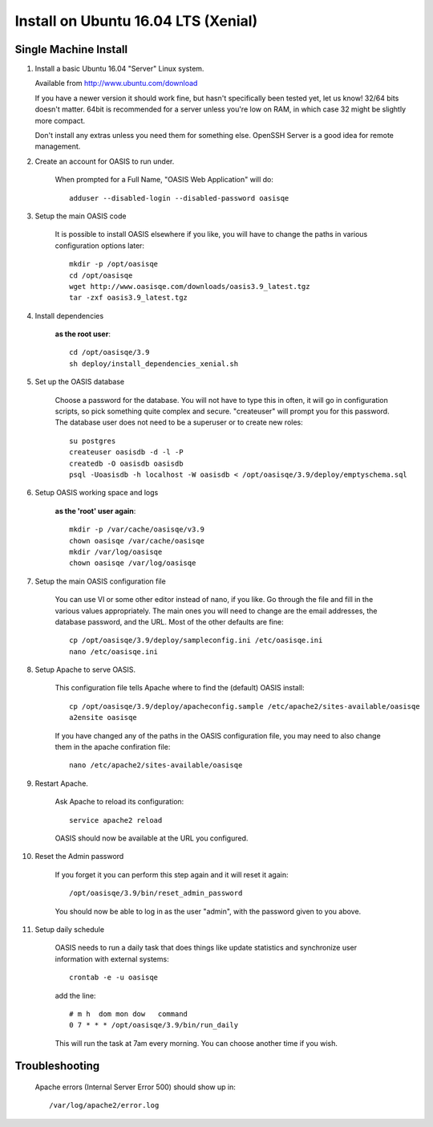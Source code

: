 ..

Install on Ubuntu 16.04 LTS (Xenial)
=====================================

Single Machine Install
----------------------


#. Install a basic Ubuntu 16.04 "Server" Linux system.

   Available from http://www.ubuntu.com/download

   If you have a newer version it should work fine, but hasn't specifically been tested yet, let us know!
   32/64 bits doesn't matter. 64bit is recommended for a server unless you're low on RAM, in which
   case 32 might be slightly more compact.

   Don't install any extras unless you need them for something else. OpenSSH Server is a good idea for
   remote management.


#. Create an account for OASIS to run under.

    When prompted for a Full Name, "OASIS Web Application" will do::

        adduser --disabled-login --disabled-password oasisqe


#. Setup the main OASIS code

    It is possible to install OASIS elsewhere if you like, you will have to change the paths in various configuration
    options later::

        mkdir -p /opt/oasisqe
        cd /opt/oasisqe
        wget http://www.oasisqe.com/downloads/oasis3.9_latest.tgz
        tar -zxf oasis3.9_latest.tgz


#. Install dependencies

    **as the root user**::

        cd /opt/oasisqe/3.9
        sh deploy/install_dependencies_xenial.sh


#. Set up the OASIS database

    Choose a password for the database. You will not have to type this in often, it will go in configuration
    scripts, so pick something quite complex and secure. "createuser" will prompt you for this password.
    The database user does not need to be a superuser or to create new roles::

        su postgres
        createuser oasisdb -d -l -P
        createdb -O oasisdb oasisdb
        psql -Uoasisdb -h localhost -W oasisdb < /opt/oasisqe/3.9/deploy/emptyschema.sql


#. Setup OASIS working space and logs

    **as the 'root' user again**::

        mkdir -p /var/cache/oasisqe/v3.9
        chown oasisqe /var/cache/oasisqe
        mkdir /var/log/oasisqe
        chown oasisqe /var/log/oasisqe


#. Setup the main OASIS configuration file

    You can use VI or some other editor instead of nano, if you like. Go through the file and fill in the various
    values appropriately. The main ones you will need to change are the email addresses, the database password, and the URL.
    Most of the other defaults are fine::

        cp /opt/oasisqe/3.9/deploy/sampleconfig.ini /etc/oasisqe.ini
        nano /etc/oasisqe.ini


#. Setup Apache to serve OASIS.

    This configuration file tells Apache where to find the (default) OASIS install::

        cp /opt/oasisqe/3.9/deploy/apacheconfig.sample /etc/apache2/sites-available/oasisqe
        a2ensite oasisqe

    If you have changed any of the paths in the OASIS configuration file, you may need to also
    change them in the apache confiration file::

        nano /etc/apache2/sites-available/oasisqe


#. Restart Apache.

    Ask Apache to reload its configuration::

        service apache2 reload

    OASIS should now be available at the URL you configured.

#. Reset the Admin password

    If you forget it you can perform this step again and it will reset it again::

        /opt/oasisqe/3.9/bin/reset_admin_password


    You should now be able to log in as the user "admin", with the password given to you above.


#. Setup daily schedule

    OASIS needs to run a daily task that does things like update statistics and
    synchronize user information with external systems::

        crontab -e -u oasisqe

    add the line::

        # m h  dom mon dow   command
        0 7 * * * /opt/oasisqe/3.9/bin/run_daily

    This will run the task at 7am every morning. You can choose another time if you wish.


Troubleshooting
---------------

    Apache errors (Internal Server Error 500) should show up in::

        /var/log/apache2/error.log



